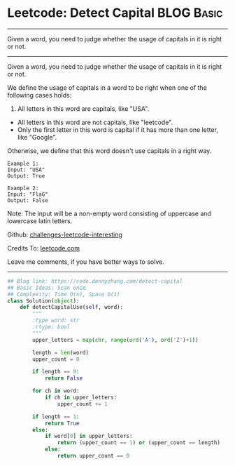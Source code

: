 * Leetcode: Detect Capital                                       :BLOG:Basic:
#+STARTUP: showeverything
#+OPTIONS: toc:nil \n:t ^:nil creator:nil d:nil
:PROPERTIES:
:type:     string
:END:
---------------------------------------------------------------------
Given a word, you need to judge whether the usage of capitals in it is right or not.
---------------------------------------------------------------------
Given a word, you need to judge whether the usage of capitals in it is right or not.

We define the usage of capitals in a word to be right when one of the following cases holds:

1. All letters in this word are capitals, like "USA".
- All letters in this word are not capitals, like "leetcode".
- Only the first letter in this word is capital if it has more than one letter, like "Google".

Otherwise, we define that this word doesn't use capitals in a right way.
#+BEGIN_EXAMPLE
Example 1:
Input: "USA"
Output: True
#+END_EXAMPLE

#+BEGIN_EXAMPLE
Example 2:
Input: "FlaG"
Output: False
#+END_EXAMPLE

Note: The input will be a non-empty word consisting of uppercase and lowercase latin letters.



Github: [[url-external:https://github.com/DennyZhang/challenges-leetcode-interesting/tree/master/detect-capital][challenges-leetcode-interesting]]

Credits To: [[url-external:https://leetcode.com/problems/detect-capital/description/][leetcode.com]]

Leave me comments, if you have better ways to solve.
---------------------------------------------------------------------

#+BEGIN_SRC python
## Blog link: https://code.dennyzhang.com/detect-capital
## Basic Ideas: Scan once
## Complexity: Time O(n), Space O(1)
class Solution(object):
    def detectCapitalUse(self, word):
        """
        :type word: str
        :rtype: bool
        """
        upper_letters = map(chr, range(ord('A'), ord('Z')+1))

        length = len(word)
        upper_count = 0

        if length == 0:
            return False

        for ch in word:
            if ch in upper_letters:
                upper_count += 1

        if length == 1:
            return True
        else:
            if word[0] in upper_letters:
                return (upper_count == 1) or (upper_count == length)
            else:
                return upper_count == 0
#+END_SRC
